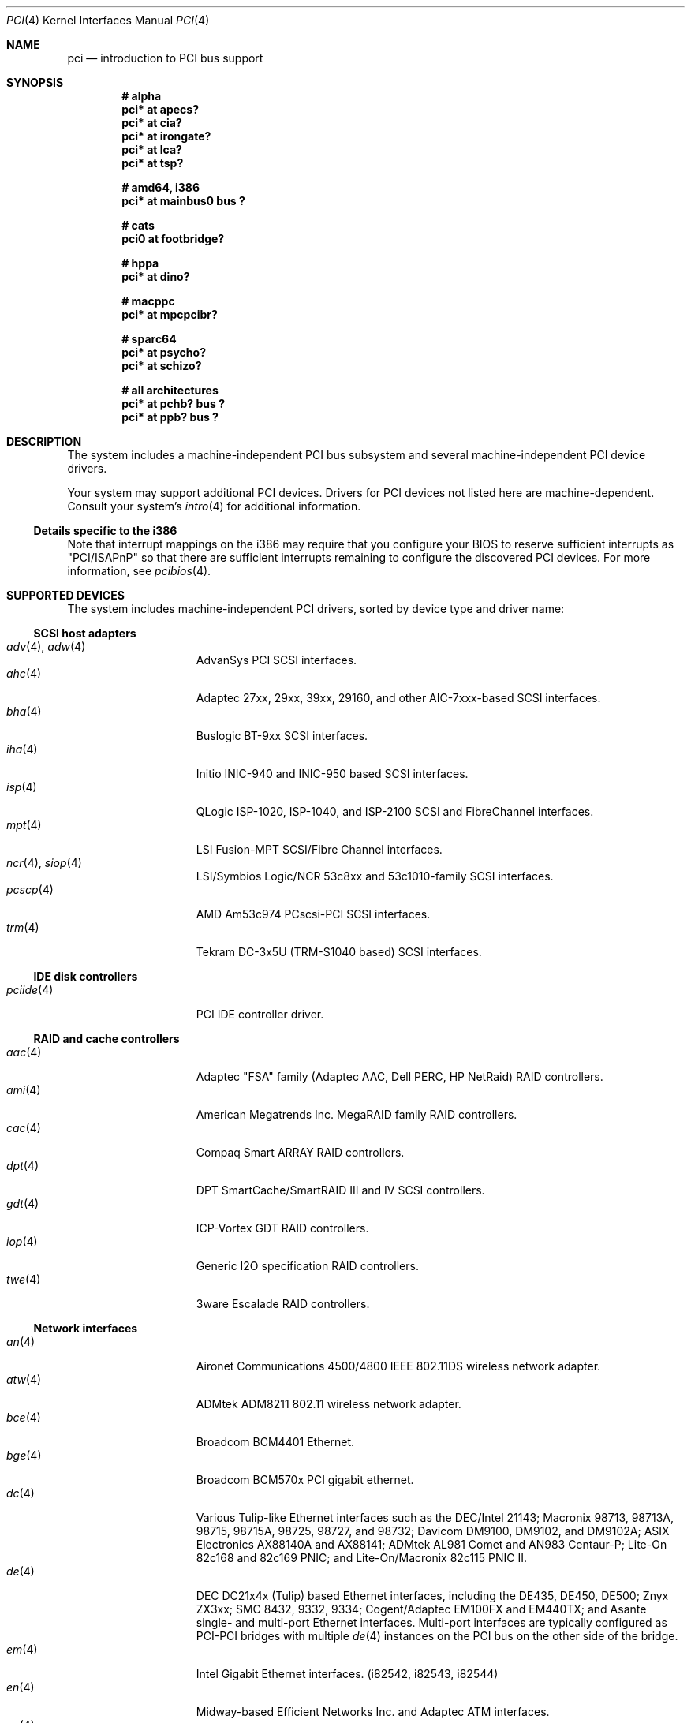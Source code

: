 .\"	$OpenBSD: pci.4,v 1.96 2004/06/24 07:02:08 deraadt Exp $
.\"	$NetBSD: pci.4,v 1.29 2000/04/01 00:32:23 tsarna Exp $
.\"
.\" Copyright (c) 2000 Theo de Raadt.  All rights reserved.
.\" Copyright (c) 1997 Jason R. Thorpe.  All rights reserved.
.\" Copyright (c) 1997 Jonathan Stone
.\" All rights reserved.
.\"
.\" Redistribution and use in source and binary forms, with or without
.\" modification, are permitted provided that the following conditions
.\" are met:
.\" 1. Redistributions of source code must retain the above copyright
.\"    notice, this list of conditions and the following disclaimer.
.\" 2. Redistributions in binary form must reproduce the above copyright
.\"    notice, this list of conditions and the following disclaimer in the
.\"    documentation and/or other materials provided with the distribution.
.\" 3. All advertising materials mentioning features or use of this software
.\"    must display the following acknowledgements:
.\"      This product includes software developed by Jonathan Stone
.\" 4. The name of the author may not be used to endorse or promote products
.\"    derived from this software without specific prior written permission
.\"
.\" THIS SOFTWARE IS PROVIDED BY THE AUTHOR ``AS IS'' AND ANY EXPRESS OR
.\" IMPLIED WARRANTIES, INCLUDING, BUT NOT LIMITED TO, THE IMPLIED WARRANTIES
.\" OF MERCHANTABILITY AND FITNESS FOR A PARTICULAR PURPOSE ARE DISCLAIMED.
.\" IN NO EVENT SHALL THE AUTHOR BE LIABLE FOR ANY DIRECT, INDIRECT,
.\" INCIDENTAL, SPECIAL, EXEMPLARY, OR CONSEQUENTIAL DAMAGES (INCLUDING, BUT
.\" NOT LIMITED TO, PROCUREMENT OF SUBSTITUTE GOODS OR SERVICES; LOSS OF USE,
.\" DATA, OR PROFITS; OR BUSINESS INTERRUPTION) HOWEVER CAUSED AND ON ANY
.\" THEORY OF LIABILITY, WHETHER IN CONTRACT, STRICT LIABILITY, OR TORT
.\" (INCLUDING NEGLIGENCE OR OTHERWISE) ARISING IN ANY WAY OUT OF THE USE OF
.\" THIS SOFTWARE, EVEN IF ADVISED OF THE POSSIBILITY OF SUCH DAMAGE.
.\"
.Dd June 22, 2004
.Dt PCI 4
.Os
.Sh NAME
.Nm pci
.Nd introduction to PCI bus support
.Sh SYNOPSIS
.Cd "# alpha"
.Cd "pci* at apecs?"
.Cd "pci* at cia?"
.Cd "pci* at irongate?"
.Cd "pci* at lca?"
.Cd "pci* at tsp?"
.Pp
.Cd "# amd64, i386"
.Cd "pci* at mainbus0 bus ?"
.Pp
.Cd "# cats"
.Cd "pci0 at footbridge?"
.Pp
.Cd "# hppa"
.Cd "pci* at dino?"
.Pp
.Cd "# macppc"
.Cd "pci* at mpcpcibr?"
.Pp
.Cd "# sparc64"
.Cd "pci* at psycho?"
.Cd "pci* at schizo?"
.Pp
.Cd "# all architectures"
.Cd "pci* at pchb? bus ?"
.Cd "pci* at ppb? bus ?"
.Sh DESCRIPTION
The system includes a machine-independent
.Tn PCI
bus subsystem and
several machine-independent
.Tn PCI
device drivers.
.Pp
Your system may support additional
.Tn PCI
devices.
Drivers for
.Tn PCI
devices not listed here are machine-dependent.
Consult your system's
.Xr intro 4
for additional information.
.Ss Details specific to the i386
Note that interrupt mappings on the i386 may require that you configure
your BIOS to reserve sufficient interrupts as "PCI/ISAPnP" so that there
are sufficient interrupts remaining to configure the discovered PCI
devices.
For more information, see
.Xr pcibios 4 .
.Sh SUPPORTED DEVICES
The system includes machine-independent
.Tn PCI
drivers, sorted by device type and driver name:
.Ss SCSI host adapters
.Bl -tag -width 10n -offset ind -compact
.It Xr adv 4 , Xr adw 4
AdvanSys PCI
.Tn SCSI
interfaces.
.It Xr ahc 4
Adaptec 27xx, 29xx, 39xx, 29160, and other AIC-7xxx-based
.Tn SCSI
interfaces.
.It Xr bha 4
Buslogic BT-9xx
.Tn SCSI
interfaces.
.It Xr iha 4
Initio INIC-940 and INIC-950 based
.Tn SCSI
interfaces.
.It Xr isp 4
QLogic ISP-1020, ISP-1040, and ISP-2100
.Tn SCSI
and
.Tn FibreChannel
interfaces.
.It Xr mpt 4
LSI Fusion-MPT
.Tn SCSI/Fibre Channel
interfaces.
.It Xr ncr 4 , Xr siop 4
LSI/Symbios Logic/NCR 53c8xx and 53c1010-family
.Tn SCSI
interfaces.
.It Xr pcscp 4
AMD Am53c974 PCscsi-PCI
.Tn SCSI
interfaces.
.It Xr trm 4
Tekram DC-3x5U (TRM-S1040 based)
.Tn SCSI
interfaces.
.El
.Ss IDE disk controllers
.Bl -tag -width 10n -offset ind -compact
.It Xr pciide 4
PCI IDE controller driver.
.El
.Ss RAID and cache controllers
.Bl -tag -width 10n -offset ind -compact
.It Xr aac 4
Adaptec "FSA" family (Adaptec AAC, Dell PERC, HP NetRaid)
.Tn RAID
controllers.
.It Xr ami 4
American Megatrends Inc.
MegaRAID family
.Tn RAID
controllers.
.It Xr cac 4
Compaq Smart ARRAY
.Tn RAID
controllers.
.It Xr dpt 4
DPT SmartCache/SmartRAID III and IV
.Tn SCSI
controllers.
.It Xr gdt 4
ICP-Vortex GDT
.Tn RAID
controllers.
.It Xr iop 4
Generic
.Tn I2O
specification
.Tn RAID
controllers.
.It Xr twe 4
3ware Escalade
.Tn RAID
controllers.
.El
.Ss Network interfaces
.Bl -tag -width 10n -offset ind -compact
.It Xr an 4
Aironet Communications 4500/4800 IEEE 802.11DS wireless network adapter.
.It Xr atw 4
ADMtek ADM8211 802.11 wireless network adapter.
.It Xr bce 4
Broadcom BCM4401 Ethernet.
.It Xr bge 4
Broadcom BCM570x PCI gigabit ethernet.
.It Xr dc 4
Various Tulip-like Ethernet
interfaces such as the DEC/Intel 21143;
Macronix 98713, 98713A, 98715, 98715A, 98725, 98727, and 98732;
Davicom DM9100, DM9102, and DM9102A;
ASIX Electronics AX88140A and AX88141;
ADMtek AL981 Comet and AN983 Centaur-P;
Lite-On 82c168 and 82c169 PNIC;
and
Lite-On/Macronix 82c115 PNIC II.
.It Xr de 4
.Tn DEC
DC21x4x (Tulip) based Ethernet
interfaces, including the DE435, DE450, DE500;
Znyx ZX3xx;
SMC 8432, 9332, 9334;
Cogent/Adaptec EM100FX and EM440TX;
and Asante single- and multi-port
Ethernet interfaces.
Multi-port interfaces are typically configured as
.Tn PCI Ns \- Ns Tn PCI
bridges with multiple
.Xr de 4
instances on the
.Tn PCI
bus on the other side of the bridge.
.It Xr em 4
Intel Gigabit Ethernet interfaces.
(i82542, i82543, i82544)
.It Xr en 4
Midway-based Efficient Networks Inc.
and Adaptec ATM interfaces.
.It Xr ep 4
3Com 3c590 and 3c595 Ethernet interfaces.
.It Xr fpa 4
.Tn DEC
DEFPA
.Tn FDDI
interfaces.
.It Xr fxp 4
Intel EtherExpress PRO 10+/100B Ethernet interfaces.
.It Xr gem 4
Sun GEM and Apple GMAC Gigabit Ethernet interfaces.
.It Xr le 4
PCNet-PCI Ethernet interfaces.
.It Xr lge 4
Level 1 LXT1001 NetCellerator PCI Gigabit Ethernet.
.It Xr lmc 4
Lan Media Corporation
.Tn SSI/DS1/HSSI/DS3
interfaces.
.It Xr mtd 4
Myson Technologies
.Tn MTD803
3-in-1 Fast Ethernet interfaces.
.It Xr ne 4
NE2000-compatible Ethernet interfaces.
.It Xr nge 4
National Semiconductor DP83820 and DP83821 based Gigabit Ethernet.
.It Xr re 4
RealTek 8139C+/8169/8169S/8110S Ethernet interfaces.
.It Xr rl 4
Realtek 8129/8139 Ethernet interfaces.
.It Xr sf 4
Adaptec AIC-6915 "Starfire" Ethernet interfaces.
.It Xr sis 4
SiS 900, SiS 7016, and NS DP83815 Ethernet interfaces.
.It Xr sk 4
SysKonnect SK-984x Gigabit Ethernet interfaces.
.It Xr ste 4
Sundance Technologies ST201 Ethernet interfaces.
.It Xr stge 4
Sundance/Tamarack TC9021 Gigabit Ethernet driver.
.It Xr ti 4
Alteon Networks Tigon I and Tigon II Gigabit Ethernet interfaces.
.It Xr tl 4
Texas Instruments ThunderLAN-based Ethernet interfaces.
.It Xr tx 4
SMC 9432 10/100 Mbps Ethernet interfaces.
.It Xr txp 4
3Com 3XP Typhoon/Sidewinder (3C990) 10/100 Mbps Ethernet interfaces.
.It Xr vr 4
VIA Technologies VT3043 and VT86C100A Ethernet interfaces.
.It Xr wb 4
Winbond W89C840F Ethernet interfaces.
.It Xr wi 4
WaveLAN/IEEE and PRISM-II 802.11DS wireless network interfaces behind
a PLX 905x-based dumb PCMCIA->PCI bridge.
.It Xr xl 4
3Com 3c555, 3c556, 3c900, 3c905, 3c980, and 3cSOHO Ethernet interfaces.
.El
.Ss Cryptography accelerators
.Bl -tag -width 10n -offset ind -compact
.It Xr hifn 4
Hifn 7751, 7811, and 7951.
Symmetric Encryption Accelerator.
.It Xr ises 4
Pijnenburg PCC-ISES hardware crypto accelerator.
.It Xr lofn 4
Hifn 6500 crypto accelerator.
.It Xr noct 4
NetOctave NSP2000 crypto accelerator.
.It Xr nofn 4
Hifn 7814, 7851 and 7854 crypto processor.
.It Xr safe 4
Safenet SafeXcel 1141/1741 crypto accelerator.
.It Xr ubsec 4
Broadcom Bluesteelnet uBsec 5501, 5601, 5805, 5820, and 5821.
.El
.Ss Serial interfaces
.Bl -tag -width 10n -offset ind -compact
.It Xr cy 4
Cyclades Cyclom-4Y, -8Y, and -16Y asynchronous serial communications devices.
.It Xr cz 4
Cyclades-Z series multi-port serial adapter device driver.
.El
.Ss Display adapters
.Bl -tag -width 10n -offset ind -compact
.It Xr vga 4
VGA graphics cards.
.El
.Ss Audio devices
.Bl -tag -width 10n -offset ind -compact
.It Xr auich 4
Integrated Intel 82801AA/AB/BA/CA and 440MX sound devices.
.It Xr autri 4
Trident 4DWAVE-DX/NX, SiS 7018, ALi M5451 audio devices.
.It Xr auvia 4
Integrated AC97 audio controller of the
.Tn VIA Technologies VT82C686A ,
.Tn VT8233 ,
VT8235, VT8237 Southbridges.
.It Xr clcs 4
Cirrus Logic CrystalClear CS4280 sound devices.
.It Xr clct 4
Cirrus Logic CrystalClear CS4281 sound devices.
.It Xr cmpci 4
C-Media CMI8x38 sound devices.
.It Xr eap 4
Ensoniq AudioPCI sound devices.
.It Xr emu 4
Creative Labs SBLive! and PCI 512 audio device driver.
.It Xr esa 4
ESS Alegro 1 and Maestro 3 sound devices.
.It Xr eso 4
ESS Solo-1 PCI AudioDrive sound devices.
.It Xr fms 4
Forte Media FM801 sound devices.
.It Xr maestro 4
ESS Maestro 1, 2 and 2E sound devices.
.It Xr neo 4
NeoMagic 256AV/ZX sound devices.
.It Xr sv 4
S3 SonicVibes sound devices.
.It Xr yds 4
Yamaha DS-XG sound devices.
.El
.Ss Radio receiver devices
.Bl -tag -width 10n -offset ind -compact
.It Xr fms 4
SoundForte RadioLink SF64-PCR, SoundForte Quad X-treme SF256-PCP-R and
SoundForte Theatre X-treme 5.1 SF256-PCS-R FM radio devices driver.
.It Xr gtp 4
Gemtek PCI FM radio device driver.
.El
.Ss Miscellaneous devices
.Bl -tag -width 10n -offset ind -compact
.It Xr amdpm 4
AMD768 Power Management controller.
.It Xr bktr 4
Brooktree Bt848
.Tn PCI
TV tuners and video capture boards.
.It Xr cbb 4
.Tn PCI
Yenta compatible
.Tn CardBus
bridges.
.It Xr ehci 4
USB EHCI host controller.
.It Xr ohci 4
USB OHCI host controller.
.It Xr pcic 4
.Tn PCI
.Tn PCMCIA
controllers, including the Cirrus Logic GD6729.
.It Xr ppb 4
Generic
.Tn PCI Ns \- Ns Tn PCI
bridges, including
.Tn PCI
expansion backplanes.
.It Xr puc 4
PCI
.Dq universal
communications cards, containing
.Xr com 4
and
.Xr lpt 4
communications ports.
.It Xr uhci 4
USB UHCI host controller.
.It Xr wdt 4
ICS PCI-WDT500/501 watchdog timer devices.
.El
.Sh IOCTLS
If the kernel is compiled with the
.Va USER_PCICONF
kernel option, the following
.Xr ioctl 2
calls are supported by the
.Nm
driver.
They are defined in the header file
.Aq Pa sys/pciio.h .
.Bl -tag -width 012345678901234
.Pp
.It PCIOCREAD
This
.Xr ioctl 2
reads the
.Tn PCI
configuration registers specified by the passed-in
.Va pci_io
structure.
The
.Va pci_io
structure consists of the following fields:
.Bl -tag -width pi_width
.It pi_sel
A
.Va pcisel
structure which specifies the bus, slot and function the user would like to
query.
.It pi_reg
The
.Tn PCI
configuration register the user would like to access.
.It pi_width
The width, in bytes, of the data the user would like to read.
This value can be only 4.
.It pi_data
The data returned by the kernel.
.El
.It PCIOCWRITE
This
.Xr ioctl 2
allows users to write to the
.Tn PCI
specified in the passed-in
.Va pci_io
structure.
The
.Va pci_io
structure is described above.
The limitations on data width described for
reading registers, above, also apply to writing
.Tn PCI
configuration registers.
.El
.Sh FILES
.Bl -tag -width /dev/pci -compact
.It Pa /dev/pci
Character device for the
.Nm
driver.
.El
.Sh SEE ALSO
.Xr aac 4 ,
.Xr adv 4 ,
.Xr adw 4 ,
.Xr ahc 4 ,
.Xr ami 4 ,
.Xr an 4 ,
.Xr apecs 4 ,
.Xr atw 4 ,
.Xr auich 4 ,
.Xr autri 4 ,
.Xr auvia 4 ,
.Xr bce 4 ,
.Xr bge 4 ,
.Xr bha 4 ,
.Xr bktr 4 ,
.Xr cac 4 ,
.Xr cardbus 4 ,
.Xr cia 4 ,
.Xr clcs 4 ,
.Xr clct 4 ,
.Xr cmpci 4 ,
.Xr cy 4 ,
.Xr cz 4 ,
.Xr dc 4 ,
.Xr de 4 ,
.Xr dino 4 ,
.Xr dpt 4 ,
.Xr eap 4 ,
.Xr ehci 4 ,
.Xr eisa 4 ,
.Xr em 4 ,
.Xr emu 4 ,
.\" no manpage .Xr en 4 ,
.Xr ep 4 ,
.Xr esa 4 ,
.Xr eso 4 ,
.Xr fms 4 ,
.Xr footbridge 4 ,
.Xr fpa 4 ,
.Xr fxp 4 ,
.Xr gdt 4 ,
.Xr gtp 4 ,
.Xr hifn 4 ,
.Xr iha 4 ,
.Xr intro 4 ,
.Xr iop 4 ,
.Xr irongate 4 ,
.Xr isa 4 ,
.Xr isapnp 4 ,
.Xr ises 4 ,
.Xr isp 4 ,
.Xr lca 4 ,
.Xr le 4 ,
.Xr lge 4 ,
.Xr lmc 4 ,
.Xr lofn 4 ,
.Xr maestro 4 ,
.\" no manpage .Xr mpcpcibr 4
.Xr mpt 4 ,
.Xr ncr 4 ,
.Xr ne 4 ,
.Xr neo 4 ,
.Xr nge 4 ,
.Xr noct 4 ,
.Xr nofn 4 ,
.Xr ohci 4 ,
.Xr options 4 ,
.Xr pchb 4 ,
.Xr pcib 4 ,
.Xr pcic 4 ,
.Xr pcmcia 4 ,
.Xr pcscp 4 ,
.Xr ppb 4 ,
.Xr psycho 4 ,
.Xr puc 4 ,
.Xr re 4 ,
.Xr rl 4 ,
.Xr safe 4 ,
.Xr schizo 4 ,
.Xr sf 4 ,
.Xr siop 4 ,
.Xr sis 4 ,
.Xr sk 4 ,
.Xr ste 4 ,
.Xr stge 4 ,
.Xr sv 4 ,
.Xr ti 4 ,
.Xr tl 4 ,
.Xr trm 4 ,
.Xr tsp 4 ,
.Xr twe 4 ,
.Xr tx 4 ,
.Xr txp 4 ,
.Xr ubsec 4 ,
.Xr uhci 4 ,
.Xr usb 4 ,
.Xr vga 4 ,
.Xr vr 4 ,
.Xr wb 4 ,
.Xr wdt 4 ,
.Xr wi 4 ,
.Xr xl 4 ,
.Xr yds 4
.Sh HISTORY
The machine-independent
.Tn PCI
subsystem appeared in
.Ox 2.0 .
Support for device listing and matching was re-implemented by
Kenneth Merry, and first appeared in
.Fx 3.0 .
